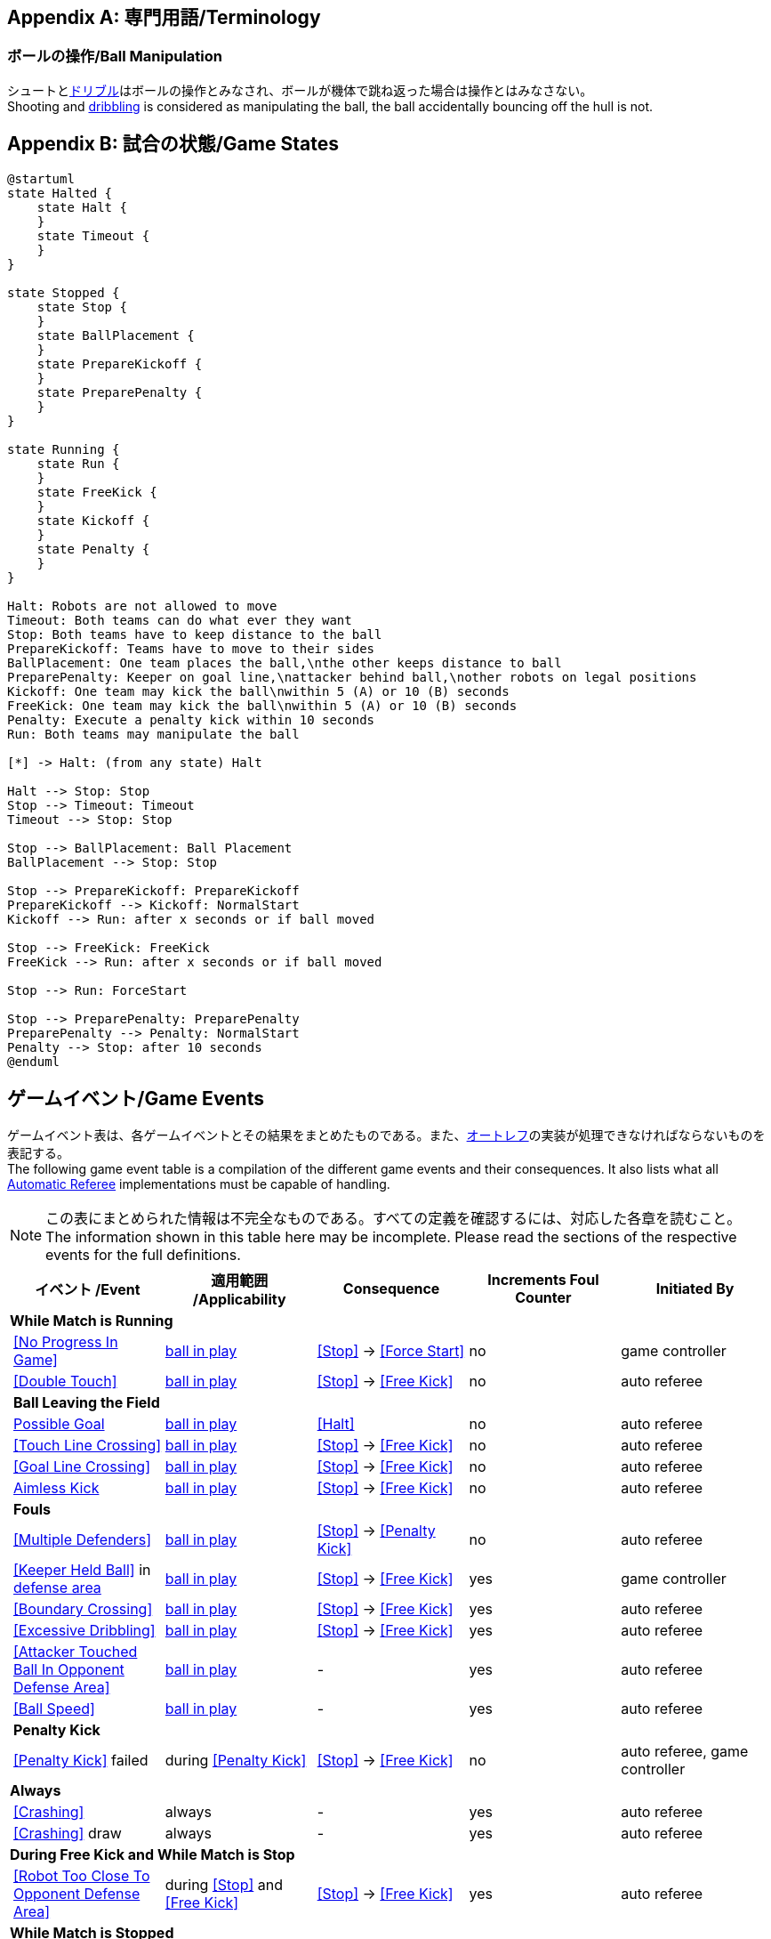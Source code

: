 [appendix]
== 専門用語/Terminology
=== ボールの操作/Ball Manipulation
シュートと<<ドリブルデバイス/Dribbling Device, ドリブル>>はボールの操作とみなされ、ボールが機体で跳ね返った場合は操作とはみなさない。 +
Shooting and <<ドリブルデバイス/Dribbling Device, dribbling>> is considered as manipulating the ball, the ball accidentally bouncing off the hull is not.

[appendix]
== 試合の状態/Game States

[plantuml, target=game-states, format=svg]
....
@startuml
state Halted {
    state Halt {
    }
    state Timeout {
    }
}

state Stopped {
    state Stop {
    }
    state BallPlacement {
    }
    state PrepareKickoff {
    }
    state PreparePenalty {
    }
}

state Running {
    state Run {
    }
    state FreeKick {
    }
    state Kickoff {
    }
    state Penalty {
    }
}

Halt: Robots are not allowed to move
Timeout: Both teams can do what ever they want
Stop: Both teams have to keep distance to the ball
PrepareKickoff: Teams have to move to their sides
BallPlacement: One team places the ball,\nthe other keeps distance to ball
PreparePenalty: Keeper on goal line,\nattacker behind ball,\nother robots on legal positions
Kickoff: One team may kick the ball\nwithin 5 (A) or 10 (B) seconds
FreeKick: One team may kick the ball\nwithin 5 (A) or 10 (B) seconds
Penalty: Execute a penalty kick within 10 seconds
Run: Both teams may manipulate the ball

[*] -> Halt: (from any state) Halt

Halt --> Stop: Stop
Stop --> Timeout: Timeout
Timeout --> Stop: Stop

Stop --> BallPlacement: Ball Placement
BallPlacement --> Stop: Stop

Stop --> PrepareKickoff: PrepareKickoff
PrepareKickoff --> Kickoff: NormalStart
Kickoff --> Run: after x seconds or if ball moved

Stop --> FreeKick: FreeKick
FreeKick --> Run: after x seconds or if ball moved

Stop --> Run: ForceStart

Stop --> PreparePenalty: PreparePenalty
PreparePenalty --> Penalty: NormalStart
Penalty --> Stop: after 10 seconds
@enduml
....

== ゲームイベント/Game Events
ゲームイベント表は、各ゲームイベントとその結果をまとめたものである。また、<<オートレフ/Automatic Referee, オートレフ>>の実装が処理できなければならないものを表記する。 +
The following game event table is a compilation of the different game events and their consequences. It also lists what all <<オートレフ/Automatic Referee, Automatic Referee>> implementations must be capable of handling.

NOTE: この表にまとめられた情報は不完全なものである。すべての定義を確認するには、対応した各章を読むこと。 +
The information shown in this table here may be incomplete. Please read the sections of the respective events for the full definitions.

[cols="0,1,1,1,1,1"]
|===
|| イベント /Event | 適用範囲 /Applicability | Consequence | Increments Foul Counter | Initiated By

6+| *While Match is Running*
|| <<No Progress In Game>> | <<Ball In And Out Of Play, ball in play>> | <<Stop>> -> <<Force Start>> | no | game controller
|| <<Double Touch>> | <<Ball In And Out Of Play, ball in play>> | <<Stop>> -> <<Free Kick>> | no | auto referee

| 5+| *Ball Leaving the Field*
|| <<Scoring Goals, Possible Goal>> | <<Ball In And Out Of Play, ball in play>> | <<Halt>> | no | auto referee
|| <<Touch Line Crossing>> | <<Ball In And Out Of Play, ball in play>> | <<Stop>> -> <<Free Kick>> | no | auto referee
|| <<Goal Line Crossing>> | <<Ball In And Out Of Play, ball in play>> | <<Stop>> -> <<Free Kick>> | no | auto referee
|| <<aimless-kick, Aimless Kick>> | <<Ball In And Out Of Play, ball in play>> | <<Stop>> -> <<Free Kick>> | no | auto referee

| 5+| *Fouls*
|| <<Multiple Defenders>> | <<Ball In And Out Of Play, ball in play>> | <<Stop>> -> <<Penalty Kick>> | no | auto referee
|| <<Keeper Held Ball>> in <<Defense Area, defense area>> | <<Ball In And Out Of Play, ball in play>> | <<Stop>> -> <<Free Kick>> | yes | game controller
|| <<Boundary Crossing>> | <<Ball In And Out Of Play, ball in play>> | <<Stop>> -> <<Free Kick>> | yes | auto referee
|| <<Excessive Dribbling>> | <<Ball In And Out Of Play, ball in play>> | <<Stop>> -> <<Free Kick>> | yes | auto referee
|| <<Attacker Touched Ball In Opponent Defense Area>> | <<Ball In And Out Of Play, ball in play>> | - | yes | auto referee
|| <<Ball Speed>> | <<Ball In And Out Of Play, ball in play>> | - | yes | auto referee

| 5+| *Penalty Kick*
|| <<Penalty Kick>> failed | during <<Penalty Kick>> | <<Stop>> -> <<Free Kick>> | no | auto referee, game controller

6+| *Always*
|| <<Crashing>> | always | - | yes | auto referee
|| <<Crashing>> draw | always | - | yes | auto referee

6+| *During Free Kick and While Match is Stop*
|| <<Robot Too Close To Opponent Defense Area>> | during <<Stop>> and <<Free Kick>> | <<Stop>> -> <<Free Kick>> | yes | auto referee

6+| *While Match is Stopped*

| 5+| *Fouls*
|| <<Robot Stop Speed>> | during <<Stop>> | - | yes | auto referee
|| <<Defender Too Close To Ball>> | <<Ball In And Out Of Play, ball out of play>> | timer for bringing the ball into play is reset | yes | auto referee

| 5+| *Ball Placement*
|| <<Ball Placement Interference>> | during <<Ball Placement>> | placement timer increased by 10 seconds | no | auto referee
|| <<Ball Placement>> successful | during <<Ball Placement>> | continue | no | auto referee
|| <<Ball Placement>> failed by team in favor | during <<Ball Placement>> | <<Stop>> -> <<Free Kick>> (div A) / previous command (div B) | no | game controller
|| <<Ball Placement>> failed by opponent | during <<Ball Placement>> | <<Stop>> | no | game controller

6+| *Informational*
|| Multiple <<Fouls>> | - | <<Yellow Card>> | no | game controller
|| Multiple <<Yellow Card, Yellow Cards>> | - | <<Red Card>> | no | game controller
|| <<Number Of Robots>> exceeded | - | <<Stop>> | no | game controller
|| <<Scoring Goals, Invalid Goal>> | - | <<Stop>> -> <<Free Kick>> | no | game controller
|| Perform manual <<Robot Substitution>> | during <<Stop>> | <<Halt>> (after next stoppage), then <<Stop>> | no | remote control
|| Raise <<Challenge Flags, Challenge flag>> | always | - | no | remote control
|| Perform <<Emergency stop>> | always | <<Halt>> | no | remote control

6+| *Manual*
|| <<Scoring Goals, Goal>> | - | <<Stop>> -> <<Kick-Off>> | no | human referee
|| <<Pushing>> | always | <<Stop>> -> <<Free Kick>> | yes | human referee
|| <<Ball Holding>> | <<Ball In And Out Of Play, ball in play>> | <<Stop>> -> <<Free Kick>> | yes | human referee
|| <<Tipping Over Or Dropping Parts>> | always | <<Stop>> -> <<Free Kick>> | yes | human referee
|| <<Unsporting Behavior, Minor Unsporting Behavior>> | always | <<Stop>> -> <<Yellow Card>> | no | human referee
|| <<Unsporting Behavior, Major Unsporting Behavior>> | always | <<Stop>> -> <<Red Card>> | no | human referee
|===

NOTE: (訳者注記) 「リモートコントロール」は大会運営者により提供され、ソフトウェアではなく物理的な旗、その他何らかのデバイスである可能性もある。詳細は<<コミュニケーションフラッグ/Communication Flags, コミュニケーションフラッグに関するルール>>を参照すること。 +

[appendix]
== 各種時間の概要/Overview of Timings
|===
| 状況/Situation | ディヴィジョンAの時間/Div A Time | ディヴィジョンBの時間/Div B Time

| <<イエローカード/Yellow Card, イエローカード>>によるロボット除去 +
Remove robot for <<イエローカード/Yellow Card, Yellow Card>>
| 10 s       | 10 s

| <<ペナルティーキック/Penalty Kick, ペナルティーキック>> +
<<ペナルティーキック/Penalty Kick, penalty kick>>
| 10 s       | 10 s

| <<キックオフ/Kick-Off, キックオフ>> +
<<キックオフ/Kick-Off, kick-off>>
| 10 s       | 10 s

| <<フリーキック/Free Kick, フリーキック>> +
<<フリーキック/Free Kick, free kick>>
|  5 s       | 10 s

| <<ディフェンスエリア/Defense Area, ディフェンスエリア>>内での<<キーパーによるボール保持/Keeper Held Ball, キーパーによるボール保持>> +
<<キーパーによるボール保持/Keeper Held Ball, Keeper Held Ball>> inside <<ディフェンスエリア/Defense Area, Defense Area>>
|  5 s       | 10 s

| <<試合の停滞/No Progress In Game, 試合の停滞>> +
<<試合の停滞/No Progress In Game, No Progress In Game>>
|  5 s       | 10 s
|===


[appendix]
== ディヴィジョンごとの違い/Differences Between Divisions

これは、<<ディヴィジョン/Divisions, ディヴィジョン>>Aと<<ディヴィジョン/Divisions, ディヴィジョン>>Bの違いの完全なリストである。 +
This is a complete list of differences between <<ディヴィジョン/Divisions, division>> A and <<ディヴィジョン/Divisions, division>> B.

* ディヴィジョンAはディヴィジョンBよりも<<フィールドの大きさ/Dimensions, 大きなフィールド>>と<<ゴール/Goals, 大きなゴール>>で試合を行う。その結果、<<ペナルティーキック/Penalty Kick, ペナルティーキック>>もより遠くから行われる。 +
Division A plays on a <<フィールドの大きさ/Dimensions, larger field>> with <<ゴール/Goals, larger goals>> than division B. As a result, the <<ペナルティーキック/Penalty Kick, penalty kick>> is taken from a greater distance as well.
* ディヴィジョンAはディヴィジョンBよりも<<ロボットの台数/Number Of Robots, 多いロボット>>で試合を行う。 +
Division A plays with <<ロボットの台数/Number Of Robots, more robots>> than division B.
* <<ボール配置/Ball Placement, ボール配置>>の手順はディヴィジョンAでは必須であり、ディヴィジョンBでは任意である。 +
The automatic <<ボール配置/Ball Placement, ball placement>> procedure is mandatory for division A and optional for division B.
* <<aimless-kick, エイムレスキック>>のルールはディヴィジョンBにのみ適用される。 +
The <<aimless-kick, aimless kick>> rule only applies to division B.
* ディヴィジョンAはいくつかの状況における時間切れまでの時間が短い。 +
Division A has shorter timeouts in some situations
* <<非常停止/Emergency stop, 非常停止>>はディヴィジョンAにのみ適用される。 +
<<非常停止/Emergency stop, Emergency stop>> only applies to division A.
